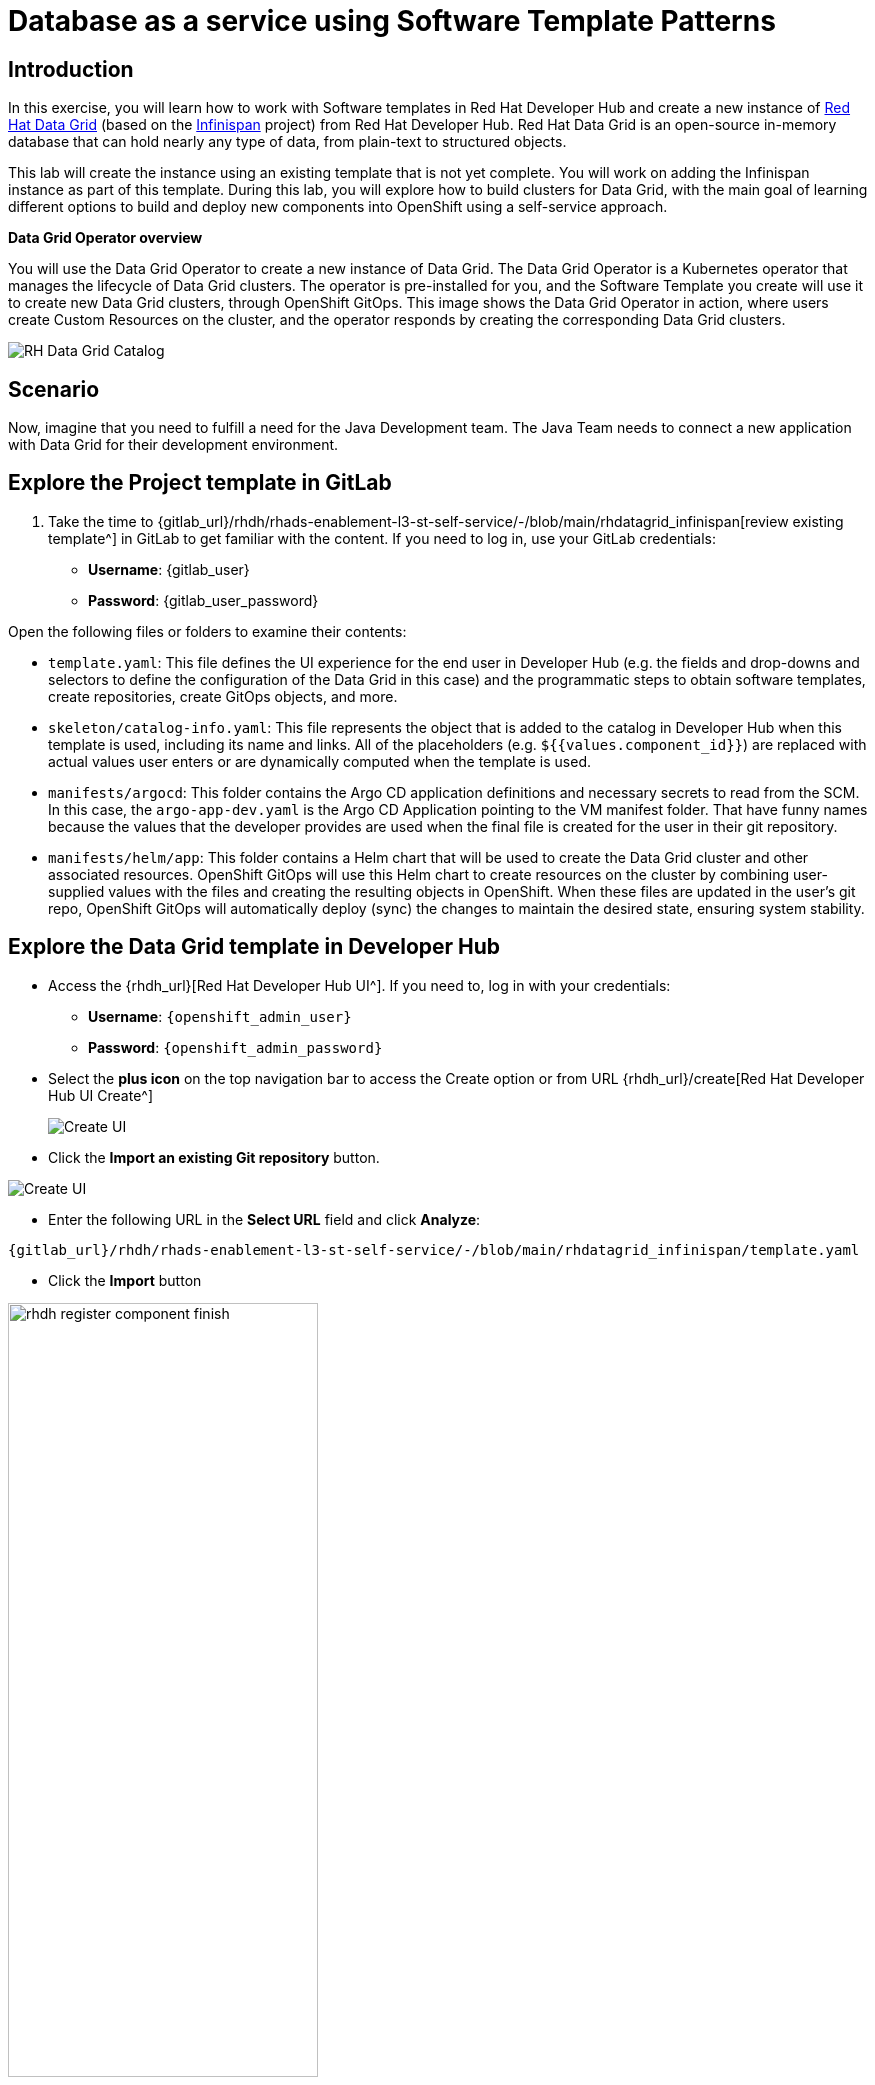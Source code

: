 = Database as a service using Software Template Patterns

== Introduction
In this exercise, you will learn how to work with Software templates in Red Hat Developer Hub and create a new instance of https://www.redhat.com/en/technologies/jboss-middleware/data-grid[Red Hat Data Grid] (based on the https://infinispan.org/[Infinispan] project) from Red Hat Developer Hub. Red Hat Data Grid is an open-source in-memory database that can hold nearly any type of data, from plain-text to structured objects. 

This lab will create the instance using an existing template that is not yet complete. You will work on adding the Infinispan instance as part of this template. During this lab, you will explore how to build clusters for Data Grid, with the main goal of learning different options to build and deploy new components into OpenShift using a self-service approach.

*Data Grid Operator overview* 

You will use the Data Grid Operator to create a new instance of Data Grid. The Data Grid Operator is a Kubernetes operator that manages the lifecycle of Data Grid clusters. The operator is pre-installed for you, and the Software Template you create will use it to create new Data Grid clusters, through OpenShift GitOps. This image shows the Data Grid Operator in action, where users create Custom Resources on the cluster, and the operator responds by creating the corresponding Data Grid clusters.

image:self-service-patterns/db-lab/datagrid-cr.png[RH Data Grid Catalog]

[#lab]
== Scenario
Now, imagine that you need to fulfill a need for the Java Development team. The Java Team needs to connect a new application with Data Grid for their development environment.

== Explore the Project template in GitLab
. Take the time to {gitlab_url}/rhdh/rhads-enablement-l3-st-self-service/-/blob/main/rhdatagrid_infinispan[review existing template^] in GitLab to get familiar with the content. If you need to log in, use your GitLab credentials:

    ** *Username*: {gitlab_user}
    ** *Password*: {gitlab_user_password}

Open the following files or folders to examine their contents:

* `template.yaml`: This file defines the UI experience for the end user in Developer Hub (e.g. the fields and drop-downs and selectors to define the configuration of the Data Grid in this case) and the programmatic steps to obtain software templates, create repositories, create GitOps objects, and more.

* `skeleton/catalog-info.yaml`: This file represents the object that is added to the catalog in Developer Hub when this template is used, including its name and links. All of the placeholders (e.g. `${{values.component_id}}`) are replaced with actual values user enters or are dynamically computed when the template is used.

* `manifests/argocd`: This folder contains the Argo CD application definitions and necessary secrets to read from the SCM. In this case, the `argo-app-dev.yaml` is the Argo CD Application pointing to the VM manifest folder. That have funny names because the values that the developer provides are used when the final file is created for the user in their git repository.

* `manifests/helm/app`: This folder contains a Helm chart that will be used to create the Data Grid cluster and other associated resources. OpenShift GitOps will use this Helm chart to create resources on the cluster by combining user-supplied values with the files and creating the resulting objects in OpenShift. When these files are updated in the user's git repo, OpenShift GitOps will automatically deploy (sync) the changes to maintain the desired state, ensuring system stability.

== Explore the Data Grid template in Developer Hub

* Access the {rhdh_url}[Red Hat Developer Hub UI^]. If you need to, log in with your credentials:
*** *Username*: `{openshift_admin_user}`
*** *Password*: `{openshift_admin_password}`


* Select the *plus icon* on the top navigation bar to access the Create option or from URL {rhdh_url}/create[Red Hat Developer Hub UI Create^]

+
image:self-service-patterns/db-lab/rhdh-create-icon.png[Create UI] 


* Click the *Import an existing Git repository* button.

image:self-service-patterns/db-lab/rhdh-register-component.png[Create UI] 

* Enter the following URL in the *Select URL* field and click *Analyze*:

[source,bash,role=execute,subs=attributes+]
----
{gitlab_url}/rhdh/rhads-enablement-l3-st-self-service/-/blob/main/rhdatagrid_infinispan/template.yaml
----


* Click the *Import* button

image:self-service-patterns/db-lab/rhdh-register-component-finish.png[width=60%] 

*Congratulations!* You now have a new Software template in Developer Hub. Now, end-users can *self-provision Data Grid*.


We'll explore the end-user experience by accessing the Software Templates view.

* Navigate to Catalog -> Self-service
* Look for the *RH Data Grid infinispan* catalog

image:self-service-patterns/db-lab/datagrid-catalog.png[width=40%]

* Click on *Choose*
* Review and fill out the form with sample data until you reach the review screen, **without creating the RH Data Grid**. **DO NOT CLICK ON CREATE.** 

image:self-service-patterns/db-lab/datagrid-sample.png[width=120%]

== Implement changes in Software Templates

To do this, you need to add a new file named `infinispan.yaml` to the `manifests/helm/app/templates` folder. This file defines the Infinispan instance that the operator will use to create the Data Grid cluster.

The Java Team can then use Data Grid clusters by creating a new cluster from Developer Hub. Developer Hub will then use GitOps to create a new Data Grid cluster in OpenShift. 

=== Edit the template

** Click on *Catalog* on the Developer Hub menu
** Next, select the filters: *Kind:Template* and *Tags: self-service*
As shown in the following picture:

image:self-service-patterns/db-lab/self-service-catalog.png[width=40%]

** Select the **Red Hat Data Grid infinispan**

** Access the Source code by clicking on *View Source*

image:self-service-patterns/db-lab/db-edit-catalog.png[width=60%]


* Navigate to the {gitlab_url}/rhdh/rhads-enablement-l3-st-self-service/-/tree/main/rhdatagrid_infinispan/manifests/helm/app/templates[templates folder^] (it's in the `manifests/helm/app` folder). This folder contains the Kubernetes objects that should be created when the template is used in Developer HUb.

* Create a new file named `infinispan.yaml` by clicking the `+` button and selecting _New File_:

image:self-service-patterns/db-lab/gitlab-newfile.png[width=100%]

The https://docs.redhat.com/en/documentation/red_hat_data_grid/8.5/html/data_grid_operator_guide/creating-clusters#infinispan-cr_creating-clusters[official documentation^] provides the following example for the `infinispan.yaml` file. We also need to use Helm variables like `{{ .Values.app.name }}` so that the user-supplied values are used when the cluster is created. Paste this content into the new file in GitLab:

[source,yaml,subs=attributes+]
----
kind: Infinispan
apiVersion: infinispan.org/v1
metadata:
  name: {{ .Values.app.name }}
  labels:
    {{- include "operator.labels" . | nindent 4 }}
    {{- include "backstage.labels" . | nindent 4 }}
spec:
  replicas: 2
  service:
    type: DataGrid
  expose:
    type: Route
  security:
    endpointSecretName: connect-secret
----

It should look like this https://github.com/redhat-ads-tech/rhads-enablement-l3/blob/main/content/modules/ROOT/solutions/self-service-patterns/rhdatagrid_infinispan/infinispan.yaml[infinispan.yaml solution file^].

[NOTE]
====
The file also uses an `expose` option to https://docs.redhat.com/en/documentation/red_hat_data_grid/latest/html/data_grid_operator_guide/creating-network#exposing-routes_network-services[expose the Data Grid cluster with a Route^], and we added custom credentials from a Secret (defined in `identities.yaml`) as defined in the https://docs.redhat.com/en/documentation/red_hat_data_grid/8.5/html/data_grid_operator_guide/configuring-authentication#default-credentials_authn[docs for Data Grid authentication^]
====

* Back in the Developer Hub catalog, on the {rhdh_url}/catalog/default/template/rhdatagrid-infinispan-instance/[Data Grid Template^], click on the *Schedule entity refresh* icon to sync the catalog with the latest changes.

image:self-service-patterns/db-lab/rhdh-refresh-catalog.png[width=70%]

== Test your changes: Explore the user experience as Developer

Now, you will create a new instance of the Data Grid cluster defined in the software templates.

* From *catalog*, select *Self-service* and find the *Red Hat Data Grid infinispan*
* Click on *Choose*

image:self-service-patterns/db-lab/datagrid-catalog.png[width=50%]

* Review the information until you complete the flow and click *Create* (Feel free to use the default values or enter your own Data Grid cluster name).

image:self-service-patterns/db-lab/datagrid-created.png[width=100%]

* Open the catalog from the component's creation page:

image:self-service-patterns/db-lab/datagrid-open.png[width=100%]

* The component has been created, and you should see a screen like this:

image:self-service-patterns/db-lab/datagrid-component.png[width=100%]

=== Verify the Data Grid cluster was created

* Click on *Data Grid URL* from the component's overview (It may take a few moments for the Data Grid cluster to be created, so wait a few moments and try again if you don't see the Data Grid login page)

* Access *RH Data Grid* with the credentials:

** *user*: `user1`
** *password*: `openshift!3415@`

* Click on *Proceed*, next click on *Open the console*

image:self-service-patterns/db-lab/datagrid-open-console.png[width=100%]

* You should see a screen like this:

image:self-service-patterns/db-lab/datagrid-working.png[width=100%]

[NOTE]
====
In a Data Grid production environment, the security setup and user creation would not be managed in this way. Explore the https://docs.redhat.com/en/documentation/red_hat_data_grid/latest/html/data_grid_operator_guide/configuring-authentication[Data Grid authentication documentation^] to learn more about best practices.
====

=== Conclusion

🎉 *Congratulations!* You have created a new Data Grid template by adding the Infinispan instance to fulfill the requirement from the Java Development team. 

In this hands-on lab, you've accomplished something powerful:

* *Created a database-as-a-service offering* - The Java Development team can now instantly provision Red Hat Data Grid clusters without manual intervention from platform teams
* *Implemented template customization* - You learned how to extend existing templates by adding new components and configurations
* *Bridged infrastructure and application needs* - You've created a seamless experience where developers can provision the data layer they need while GitOps handles deployment automatically

After this process, other configurations can be applied to the cluster. Explore more at https://docs.redhat.com/en/documentation/red_hat_data_grid/latest/html/data_grid_operator_guide/configuring-clusters[Configuring Clusters^]

*What's next?* Consider how you might extend this pattern to include monitoring, backup strategies, or different Data Grid configurations for various environments!

== Further reading

* https://docs.redhat.com/en/documentation/red_hat_data_grid/latest/html/data_grid_operator_guide/operator[Understanding Data Grid^]





